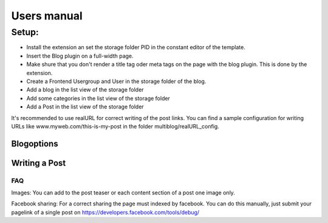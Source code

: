 ﻿============
Users manual
============

Setup:
---------
* Install the extension an set the storage folder PID in the constant editor of the template.
* Insert the Blog plugin on a full-width page.
* Make shure that you don't render a title tag oder meta tags on the page with the blog plugin. This is done by the extension.

* Create a Frontend Usergroup and User in the storage folder of the blog.
* Add a blog in the list view of the storage folder
* Add some categories in the list view of the storage folder
* Add a Post in the list view of the storage folder

It's recommended to use realURL for correct writing of the post links. You can find a sample configuration for writing URLs like www.myweb.com/this-is-my-post in the folder multiblog/realURL_config.


Blogoptions
~~~~~~~~~~~

.. figure:: Images/BE_screen_01.png
		:width: 200px
		:alt: Backend view

.. figure:: Images/BE_screen_02.png
		:width: 200px
		:alt: Backend view		

Writing a Post
~~~~~~~~~~~
.. figure:: Images/BE_screen_03.png
		:width: 200px
		:alt: Backend view

.. figure:: Images/BE_screen_04.png
		:width: 200px
		:alt: Backend view

.. figure:: Images/BE_screen_05.png
		:width: 200px
		:alt: Backend view

FAQ
====

Images: You can add to the post teaser or each content section of a post one image only. 

Facebook sharing: For a correct sharing the page must indexed by facebook. You can do this manually, just submit your pagelink of a single post on https://developers.facebook.com/tools/debug/
